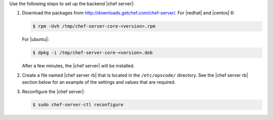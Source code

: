 .. The contents of this file may be included in multiple topics.
.. This file should not be changed in a way that hinders its ability to appear in multiple documentation sets.

Use the following steps to set up the backend |chef server|:

#. Download the packages from http://downloads.getchef.com/chef-server/. For |redhat| and |centos| 6:

   .. code-block:: bash
      
      $ rpm -Uvh /tmp/chef-server-core-<version>.rpm

   For |ubuntu|:

   .. code-block:: bash
      
      $ dpkg -i /tmp/chef-server-core-<version>.deb

   After a few minutes, the |chef server| will be installed.

#. Create a file named |chef server rb| that is located in the ``/etc/opscode/`` directory. See the |chef server rb| section below for an example of the settings and values that are required.

#. Reconfigure the |chef server|:

   .. code-block:: bash
      
      $ sudo chef-server-ctl reconfigure

